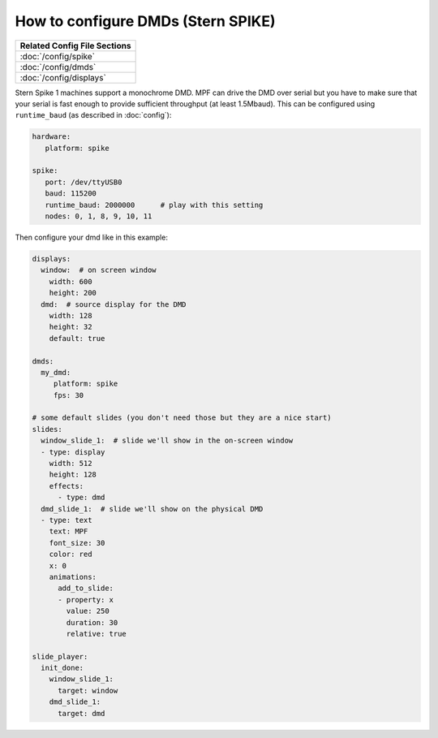 How to configure DMDs (Stern SPIKE)
===================================

+------------------------------------------------------------------------------+
| Related Config File Sections                                                 |
+==============================================================================+
| :doc:`/config/spike`                                                         |
+------------------------------------------------------------------------------+
| :doc:`/config/dmds`                                                          |
+------------------------------------------------------------------------------+
| :doc:`/config/displays`                                                      |
+------------------------------------------------------------------------------+

Stern Spike 1 machines support a monochrome DMD.
MPF can drive the DMD over serial but you have to make sure that your serial
is fast enough to provide sufficient throughput (at least 1.5Mbaud).
This can be configured using ``runtime_baud`` (as described in :doc:`config`):

.. code-block:: mpf-config

   hardware:
      platform: spike

   spike:
      port: /dev/ttyUSB0
      baud: 115200
      runtime_baud: 2000000      # play with this setting
      nodes: 0, 1, 8, 9, 10, 11


Then configure your dmd like in this example:

.. code-block:: mpf-config

   displays:
     window:  # on screen window
       width: 600
       height: 200
     dmd:  # source display for the DMD
       width: 128
       height: 32
       default: true

   dmds:
     my_dmd:
        platform: spike
        fps: 30

   # some default slides (you don't need those but they are a nice start)
   slides:
     window_slide_1:  # slide we'll show in the on-screen window
     - type: display
       width: 512
       height: 128
       effects:
         - type: dmd
     dmd_slide_1:  # slide we'll show on the physical DMD
     - type: text
       text: MPF
       font_size: 30
       color: red
       x: 0
       animations:
         add_to_slide:
         - property: x
           value: 250
           duration: 30
           relative: true

   slide_player:
     init_done:
       window_slide_1:
         target: window
       dmd_slide_1:
         target: dmd
